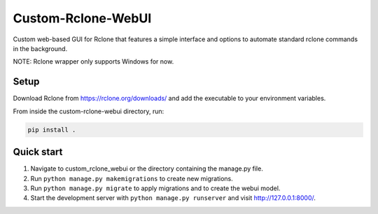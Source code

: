===================
Custom-Rclone-WebUI
===================

Custom web-based GUI for Rclone that features a simple 
interface and options to automate standard rclone commands 
in the background.

NOTE: Rclone wrapper only supports Windows for now.

Setup
-----------
Download Rclone from https://rclone.org/downloads/ 
and add the executable to your environment variables.

From inside the custom-rclone-webui directory, run:

.. code-block:: bash

    pip install .

Quick start
-----------

1. Navigate to custom_rclone_webui or the directory containing 
   the manage.py file.

2. Run ``python manage.py makemigrations`` to create new migrations.

3. Run ``python manage.py migrate`` to apply migrations 
   and to create the webui model.

4. Start the development server with ``python manage.py runserver`` 
   and visit http://127.0.0.1:8000/.